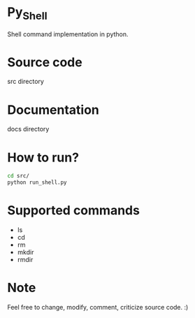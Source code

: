 * Py_Shell
  Shell command implementation in python.

* Source code
  src directory

* Documentation
  docs directory

* How to run?

  #+BEGIN_SRC sh
  cd src/
  python run_shell.py
  #+END_SRC
* Supported commands

  + ls
  + cd
  + rm
  + mkdir
  + rmdir
  
* Note
  Feel free to change, modify, comment, criticize source code. :)
